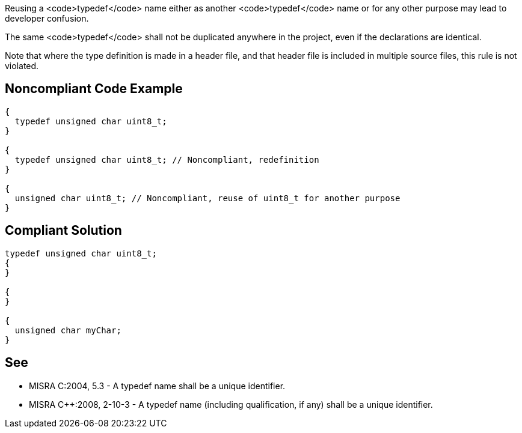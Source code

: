 Reusing a <code>typedef</code> name either as another <code>typedef</code> name or for any other purpose may lead to developer confusion.

The same <code>typedef</code> shall not be duplicated anywhere in the project, even if the declarations are identical.

Note that where the type definition is made in a header file, and that header file is included in multiple source files, this rule is not violated.


== Noncompliant Code Example

----
{
  typedef unsigned char uint8_t;
}

{
  typedef unsigned char uint8_t; // Noncompliant, redefinition
}

{
  unsigned char uint8_t; // Noncompliant, reuse of uint8_t for another purpose
}
----


== Compliant Solution

----
typedef unsigned char uint8_t;
{
}

{
}

{
  unsigned char myChar;
}
----


== See

* MISRA C:2004, 5.3 - A typedef name shall be a unique identifier.
* MISRA C++:2008, 2-10-3 - A typedef name (including qualification, if any) shall be a unique identifier.

